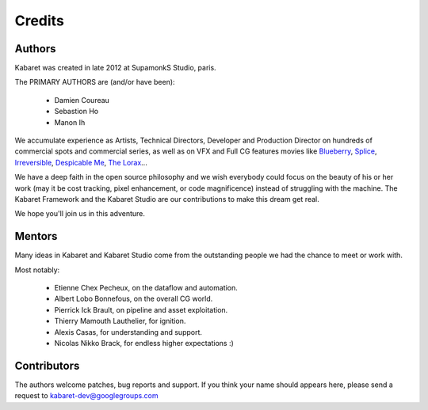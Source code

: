 .. _credits:


*******
Credits
*******

=======
Authors
=======

Kabaret was created in late 2012 at SupamonkS Studio, paris.

The PRIMARY AUTHORS are (and/or have been):

	* Damien Coureau
	* Sebastion Ho
	* Manon Ih

We accumulate experience as Artists, Technical Directors, Developer and Production Director on
hundreds of commercial spots and commercial series, as well as on VFX and Full CG features movies like
`Blueberry <http://www.imdb.com/rg/em_share/title_web/title/tt0276830/>`_, 
`Splice <http://www.imdb.com/rg/em_share/title_web/title/tt1017460/>`_, 
`Irreversible <http://www.imdb.com/rg/em_share/title_web/title/tt0290673/>`_, 
`Despicable Me <http://www.imdb.com/rg/em_share/title_web/title/tt1323594/>`_,
`The Lorax <http://www.imdb.com/rg/em_share/title_web/title/tt1482459/>`_...

We have a deep faith in the open source philosophy and we wish everybody could focus on the beauty of 
his or her work (may it be cost tracking, pixel enhancement, or code magnificence) instead of struggling 
with the machine.
The Kabaret Framework and the Kabaret Studio are our contributions to make this dream get real.

We hope you'll join us in this adventure.

=======
Mentors
=======

Many ideas in Kabaret and Kabaret Studio come from the outstanding people
we had the chance to meet or work with.

Most notably:

	* Etienne Chex Pecheux, on the dataflow and automation.
	* Albert Lobo Bonnefous, on the overall CG world. 
	* Pierrick Ick Brault, on pipeline and asset exploitation.
	* Thierry Mamouth Lauthelier, for ignition.
	* Alexis Casas, for understanding and support.
	* Nicolas Nikko Brack, for endless higher expectations :)
	
============
Contributors
============

The authors welcome patches, bug reports and support.
If you think your name should appears here, please
send a request to kabaret-dev@googlegroups.com

